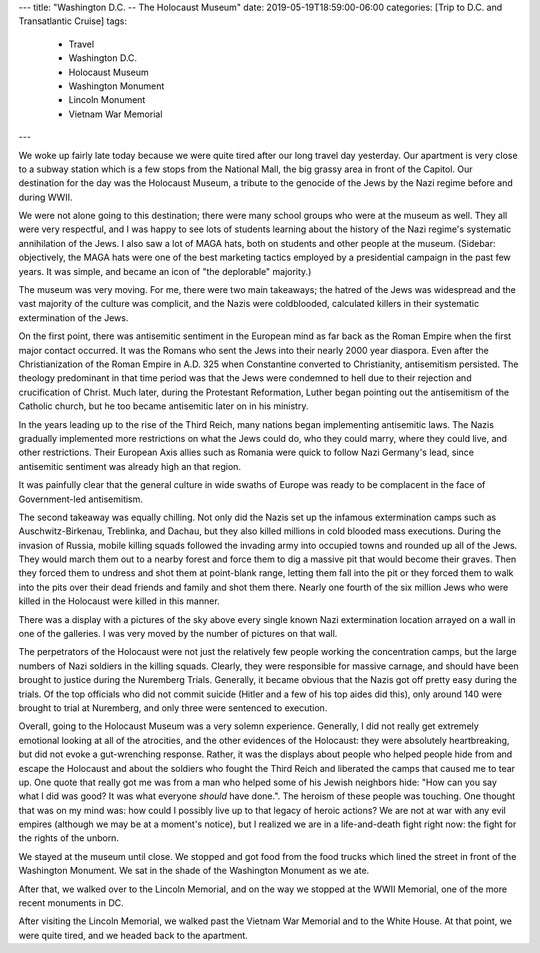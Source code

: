 ---
title: "Washington D.C. -- The Holocaust Museum"
date: 2019-05-19T18:59:00-06:00
categories: [Trip to D.C. and Transatlantic Cruise]
tags:
  - Travel
  - Washington D.C.
  - Holocaust Museum
  - Washington Monument
  - Lincoln Monument
  - Vietnam War Memorial
---

We woke up fairly late today because we were quite tired after our long travel
day yesterday. Our apartment is very close to a subway station which is a few
stops from the National Mall, the big grassy area in front of the Capitol. Our
destination for the day was the Holocaust Museum, a tribute to the genocide of
the Jews by the Nazi regime before and during WWII.

We were not alone going to this destination; there were many school groups who
were at the museum as well. They all were very respectful, and I was happy to
see lots of students learning about the history of the Nazi regime's systematic
annihilation of the Jews. I also saw a lot of MAGA hats, both on students and
other people at the museum. (Sidebar: objectively, the MAGA hats were one of the
best marketing tactics employed by a presidential campaign in the past few
years. It was simple, and became an icon of "the deplorable" majority.)

The museum was very moving. For me, there were two main takeaways; the hatred of
the Jews was widespread and the vast majority of the culture was complicit, and
the Nazis were coldblooded, calculated killers in their systematic extermination
of the Jews.

On the first point, there was antisemitic sentiment in the European mind as far
back as the Roman Empire when the first major contact occurred. It was the
Romans who sent the Jews into their nearly 2000 year diaspora. Even after the
Christianization of the Roman Empire in A.D. 325 when Constantine converted to
Christianity, antisemitism persisted. The theology predominant in that time
period was that the Jews were condemned to hell due to their rejection and
crucification of Christ. Much later, during the Protestant Reformation, Luther
began pointing out the antisemitism of the Catholic church, but he too became
antisemitic later on in his ministry.

In the years leading up to the rise of the Third Reich, many nations began
implementing antisemitic laws. The Nazis gradually implemented more restrictions
on what the Jews could do, who they could marry, where they could live, and
other restrictions. Their European Axis allies such as Romania were quick to
follow Nazi Germany's lead, since antisemitic sentiment was already high an that
region.

It was painfully clear that the general culture in wide swaths of Europe was
ready to be complacent in the face of Government-led antisemitism.

The second takeaway was equally chilling. Not only did the Nazis set up the
infamous extermination camps such as Auschwitz-Birkenau, Treblinka, and Dachau,
but they also killed millions in cold blooded mass executions. During the
invasion of Russia, mobile killing squads followed the invading army into
occupied towns and rounded up all of the Jews. They would march them out to a
nearby forest and force them to dig a massive pit that would become their
graves. Then they forced them to undress and shot them at point-blank range,
letting them fall into the pit or they forced them to walk into the pits over
their dead friends and family and shot them there. Nearly one fourth of the six
million Jews who were killed in the Holocaust were killed in this manner.

There was a display with a pictures of the sky above every single known Nazi
extermination location arrayed on a wall in one of the galleries. I was very
moved by the number of pictures on that wall.

The perpetrators of the Holocaust were not just the relatively few people
working the concentration camps, but the large numbers of Nazi soldiers in the
killing squads. Clearly, they were responsible for massive carnage, and should
have been brought to justice during the Nuremberg Trials. Generally, it became
obvious that the Nazis got off pretty easy during the trials. Of the top
officials who did not commit suicide (Hitler and a few of his top aides did
this), only around 140 were brought to trial at Nuremberg, and only three were
sentenced to execution.

Overall, going to the Holocaust Museum was a very solemn experience. Generally,
I did not really get extremely emotional looking at all of the atrocities, and
the other evidences of the Holocaust: they were absolutely heartbreaking, but
did not evoke a gut-wrenching response. Rather, it was the displays about people
who helped people hide from and escape the Holocaust and about the soldiers who
fought the Third Reich and liberated the camps that caused me to tear up. One
quote that really got me was from a man who helped some of his Jewish neighbors
hide: "How can you say what I did was good? It was what everyone *should* have
done.". The heroism of these people was touching. One thought that was on my
mind was: how could I possibly live up to that legacy of heroic actions? We are
not at war with any evil empires (although we may be at a moment's notice), but
I realized we are in a life-and-death fight right now: the fight for the rights
of the unborn.

We stayed at the museum until close. We stopped and got food from the food
trucks which lined the street in front of the Washington Monument. We sat in the
shade of the Washington Monument as we ate.

.. image:: ./images/washington-monument.jpg
   :align: center
   :target: {static}/images/dc-transatlantic-cruise/washington-monument.jpg
   :width: 75%

After that, we walked over to the Lincoln Memorial, and on the way we stopped at
the WWII Memorial, one of the more recent monuments in DC.

.. raw:: html

    <video
      src="./images/wwii-fountain.mp4"
      width="75%"
      class="align-center"
      autoplay="true"
      controls="true"
      loop="true">
    </video>

After visiting the Lincoln Memorial, we walked past the Vietnam War Memorial and
to the White House. At that point, we were quite tired, and we headed back to
the apartment.


